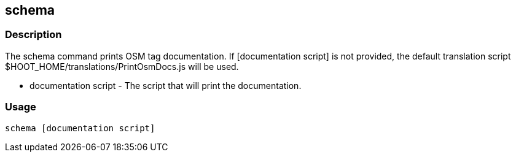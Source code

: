 == schema

=== Description

The +schema+ command prints OSM tag documentation. If +[documentation script]+ is not provided, the default translation script 
+$HOOT_HOME/translations/PrintOsmDocs.js+ will be used.

* +documentation script+ - The script that will print the documentation.

=== Usage

--------------------------------------
schema [documentation script]
--------------------------------------

